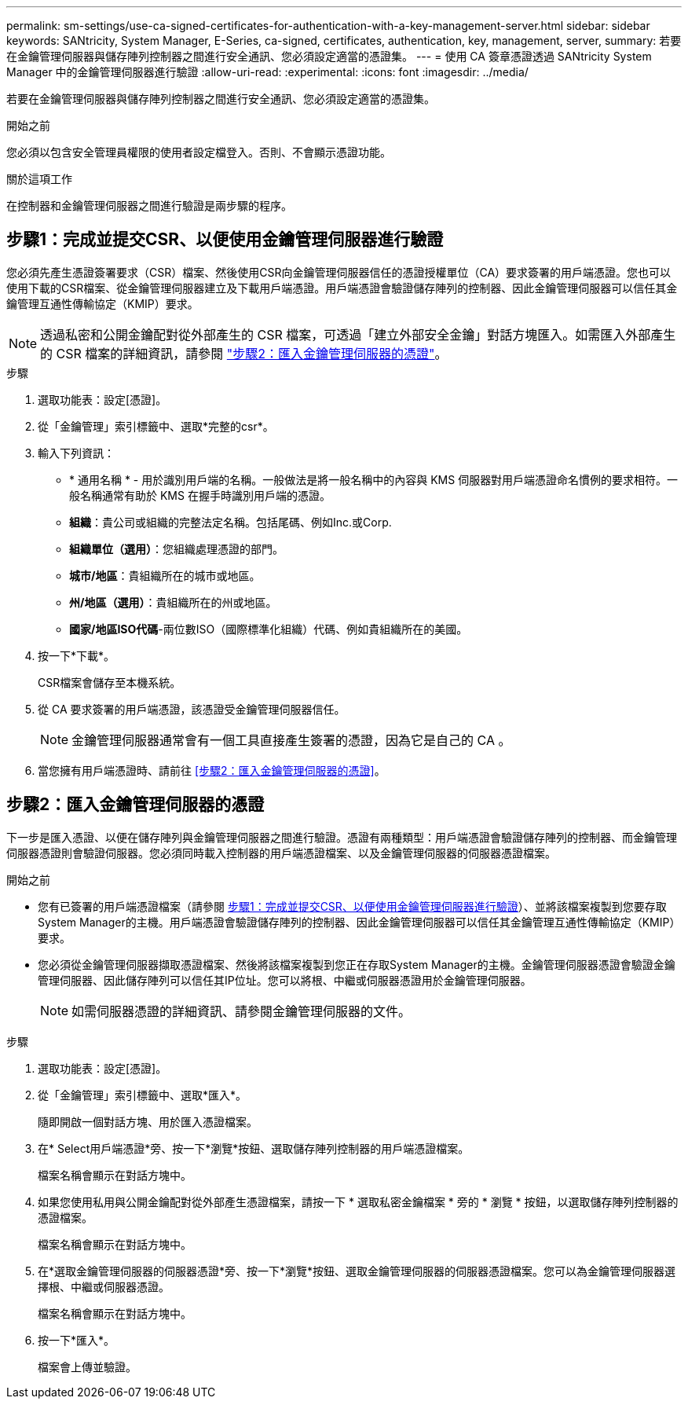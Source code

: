 ---
permalink: sm-settings/use-ca-signed-certificates-for-authentication-with-a-key-management-server.html 
sidebar: sidebar 
keywords: SANtricity, System Manager, E-Series, ca-signed, certificates, authentication, key, management, server, 
summary: 若要在金鑰管理伺服器與儲存陣列控制器之間進行安全通訊、您必須設定適當的憑證集。 
---
= 使用 CA 簽章憑證透過 SANtricity System Manager 中的金鑰管理伺服器進行驗證
:allow-uri-read: 
:experimental: 
:icons: font
:imagesdir: ../media/


[role="lead"]
若要在金鑰管理伺服器與儲存陣列控制器之間進行安全通訊、您必須設定適當的憑證集。

.開始之前
您必須以包含安全管理員權限的使用者設定檔登入。否則、不會顯示憑證功能。

.關於這項工作
在控制器和金鑰管理伺服器之間進行驗證是兩步驟的程序。



== 步驟1：完成並提交CSR、以便使用金鑰管理伺服器進行驗證

您必須先產生憑證簽署要求（CSR）檔案、然後使用CSR向金鑰管理伺服器信任的憑證授權單位（CA）要求簽署的用戶端憑證。您也可以使用下載的CSR檔案、從金鑰管理伺服器建立及下載用戶端憑證。用戶端憑證會驗證儲存陣列的控制器、因此金鑰管理伺服器可以信任其金鑰管理互通性傳輸協定（KMIP）要求。


NOTE: 透過私密和公開金鑰配對從外部產生的 CSR 檔案，可透過「建立外部安全金鑰」對話方塊匯入。如需匯入外部產生的 CSR 檔案的詳細資訊，請參閱 https://docs.netapp.com/us-en/e-series-santricity/sm-settings/use-ca-signed-certificates-for-authentication-with-a-key-management-server.html#step-2-import-certificates-for-the-key-management-server["步驟2：匯入金鑰管理伺服器的憑證"]。

.步驟
. 選取功能表：設定[憑證]。
. 從「金鑰管理」索引標籤中、選取*完整的csr*。
. 輸入下列資訊：
+
** * 通用名稱 * - 用於識別用戶端的名稱。一般做法是將一般名稱中的內容與 KMS 伺服器對用戶端憑證命名慣例的要求相符。一般名稱通常有助於 KMS 在握手時識別用戶端的憑證。
** *組織*：貴公司或組織的完整法定名稱。包括尾碼、例如Inc.或Corp.
** *組織單位（選用）*：您組織處理憑證的部門。
** *城市/地區*：貴組織所在的城市或地區。
** *州/地區（選用）*：貴組織所在的州或地區。
** *國家/地區ISO代碼*-兩位數ISO（國際標準化組織）代碼、例如貴組織所在的美國。


. 按一下*下載*。
+
CSR檔案會儲存至本機系統。

. 從 CA 要求簽署的用戶端憑證，該憑證受金鑰管理伺服器信任。
+

NOTE: 金鑰管理伺服器通常會有一個工具直接產生簽署的憑證，因為它是自己的 CA 。

. 當您擁有用戶端憑證時、請前往 <<步驟2：匯入金鑰管理伺服器的憑證>>。




== 步驟2：匯入金鑰管理伺服器的憑證

下一步是匯入憑證、以便在儲存陣列與金鑰管理伺服器之間進行驗證。憑證有兩種類型：用戶端憑證會驗證儲存陣列的控制器、而金鑰管理伺服器憑證則會驗證伺服器。您必須同時載入控制器的用戶端憑證檔案、以及金鑰管理伺服器的伺服器憑證檔案。

.開始之前
* 您有已簽署的用戶端憑證檔案（請參閱 <<步驟1：完成並提交CSR、以便使用金鑰管理伺服器進行驗證>>）、並將該檔案複製到您要存取System Manager的主機。用戶端憑證會驗證儲存陣列的控制器、因此金鑰管理伺服器可以信任其金鑰管理互通性傳輸協定（KMIP）要求。
* 您必須從金鑰管理伺服器擷取憑證檔案、然後將該檔案複製到您正在存取System Manager的主機。金鑰管理伺服器憑證會驗證金鑰管理伺服器、因此儲存陣列可以信任其IP位址。您可以將根、中繼或伺服器憑證用於金鑰管理伺服器。
+
[NOTE]
====
如需伺服器憑證的詳細資訊、請參閱金鑰管理伺服器的文件。

====


.步驟
. 選取功能表：設定[憑證]。
. 從「金鑰管理」索引標籤中、選取*匯入*。
+
隨即開啟一個對話方塊、用於匯入憑證檔案。

. 在* Select用戶端憑證*旁、按一下*瀏覽*按鈕、選取儲存陣列控制器的用戶端憑證檔案。
+
檔案名稱會顯示在對話方塊中。

. 如果您使用私用與公開金鑰配對從外部產生憑證檔案，請按一下 * 選取私密金鑰檔案 * 旁的 * 瀏覽 * 按鈕，以選取儲存陣列控制器的憑證檔案。
+
檔案名稱會顯示在對話方塊中。

. 在*選取金鑰管理伺服器的伺服器憑證*旁、按一下*瀏覽*按鈕、選取金鑰管理伺服器的伺服器憑證檔案。您可以為金鑰管理伺服器選擇根、中繼或伺服器憑證。
+
檔案名稱會顯示在對話方塊中。

. 按一下*匯入*。
+
檔案會上傳並驗證。


